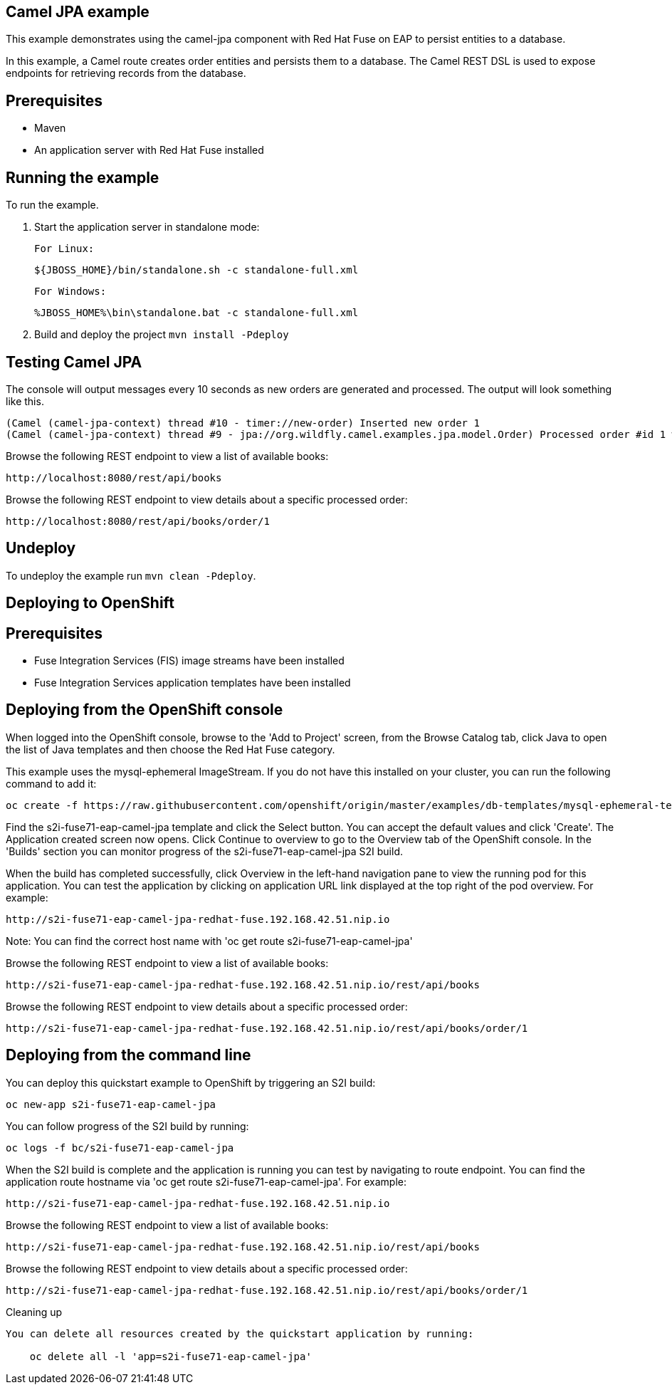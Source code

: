 Camel JPA example
-----------------

This example demonstrates using the camel-jpa component with Red Hat Fuse on EAP to persist entities to a database.

In this example, a Camel route creates order entities and persists them to a database. The Camel REST DSL is used to expose endpoints for retrieving records from the database.

Prerequisites
-------------

* Maven
* An application server with Red Hat Fuse installed

Running the example
-------------------

To run the example.

1. Start the application server in standalone mode:

    For Linux:

        ${JBOSS_HOME}/bin/standalone.sh -c standalone-full.xml

    For Windows:

        %JBOSS_HOME%\bin\standalone.bat -c standalone-full.xml

2. Build and deploy the project `mvn install -Pdeploy`

Testing Camel JPA
-----------------

The console will output messages every 10 seconds as new orders are generated and processed. The output will look something like this.

    (Camel (camel-jpa-context) thread #10 - timer://new-order) Inserted new order 1
    (Camel (camel-jpa-context) thread #9 - jpa://org.wildfly.camel.examples.jpa.model.Order) Processed order #id 1 with 6 copies of the «ActiveMQ in Action» book

Browse the following REST endpoint to view a list of available books:

    http://localhost:8080/rest/api/books

Browse the following REST endpoint to view details about a specific processed order:

    http://localhost:8080/rest/api/books/order/1

Undeploy
--------

To undeploy the example run `mvn clean -Pdeploy`.

Deploying to OpenShift
----------------------

Prerequisites
-------------

* Fuse Integration Services (FIS) image streams have been installed
* Fuse Integration Services application templates have been installed

Deploying from the OpenShift console
------------------------------------

When logged into the OpenShift console, browse to the 'Add to Project' screen, from the Browse Catalog tab, click Java to open the list of Java templates and then
choose the Red Hat Fuse category.

This example uses the mysql-ephemeral ImageStream. If you do not have this installed on your cluster, you can run the following command to add it:

    oc create -f https://raw.githubusercontent.com/openshift/origin/master/examples/db-templates/mysql-ephemeral-template.json

Find the s2i-fuse71-eap-camel-jpa template and click the Select button. You can accept the default values and click 'Create'. The Application
created screen now opens. Click Continue to overview to go to the Overview tab of the OpenShift console. In the 'Builds' section
you can monitor progress of the s2i-fuse71-eap-camel-jpa S2I build.

When the build has completed successfully, click Overview in the left-hand navigation pane to view the running pod for this application. You can test
the application by clicking on application URL link displayed at the top right of the pod overview. For example:

    http://s2i-fuse71-eap-camel-jpa-redhat-fuse.192.168.42.51.nip.io

Note: You can find the correct host name with 'oc get route s2i-fuse71-eap-camel-jpa'

Browse the following REST endpoint to view a list of available books:

    http://s2i-fuse71-eap-camel-jpa-redhat-fuse.192.168.42.51.nip.io/rest/api/books

Browse the following REST endpoint to view details about a specific processed order:

    http://s2i-fuse71-eap-camel-jpa-redhat-fuse.192.168.42.51.nip.io/rest/api/books/order/1

Deploying from the command line
-------------------------------

You can deploy this quickstart example to OpenShift by triggering an S2I build:

    oc new-app s2i-fuse71-eap-camel-jpa

You can follow progress of the S2I build by running:

    oc logs -f bc/s2i-fuse71-eap-camel-jpa

When the S2I build is complete and the application is running you can test by navigating to route endpoint. You can find the application route
hostname via 'oc get route s2i-fuse71-eap-camel-jpa'. For example:

    http://s2i-fuse71-eap-camel-jpa-redhat-fuse.192.168.42.51.nip.io

Browse the following REST endpoint to view a list of available books:

    http://s2i-fuse71-eap-camel-jpa-redhat-fuse.192.168.42.51.nip.io/rest/api/books

Browse the following REST endpoint to view details about a specific processed order:

    http://s2i-fuse71-eap-camel-jpa-redhat-fuse.192.168.42.51.nip.io/rest/api/books/order/1

Cleaning up
-------------------------------

You can delete all resources created by the quickstart application by running:

    oc delete all -l 'app=s2i-fuse71-eap-camel-jpa'
